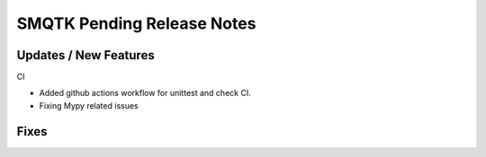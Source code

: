 SMQTK Pending Release Notes
===========================


Updates / New Features
----------------------

CI

* Added github actions workflow for unittest and check CI.
* Fixing Mypy related issues

Fixes
-----

